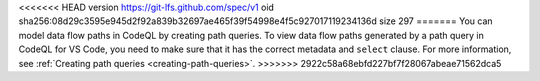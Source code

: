 <<<<<<< HEAD
version https://git-lfs.github.com/spec/v1
oid sha256:08d29c3595e945d2f92a839b32697ae465f39f54998e4f5c927017119234136d
size 297
=======
You can model data flow paths in CodeQL by creating path queries. To view data flow paths generated by a path query in CodeQL for VS Code, you need to make sure that it has the correct metadata and ``select`` clause. For more information, see :ref:`Creating path queries <creating-path-queries>`. 
>>>>>>> 2922c58a68ebfd227bf7f28067abeae71562dca5
